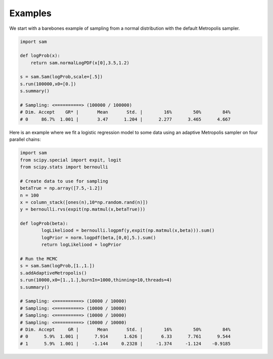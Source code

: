========
Examples
========

We start with a barebones example of sampling from a normal distribution with the default Metropolis sampler.

.. code-block:: python

    import sam

    def logProb(x):
        return sam.normalLogPDF(x[0],3.5,1.2)

    s = sam.Sam(logProb,scale=[.5])
    s.run(100000,x0=[0.])
    s.summary()

    # Sampling: <==========> (100000 / 100000)          
    # Dim. Accept    GR* |       Mean       Std. |        16%        50%        84%
    # 0     86.7%  1.001 |       3.47      1.204 |      2.277      3.465      4.667

Here is an example where we fit a logistic regression model to some data using an adaptive Metropolis sampler on four parallel chains:

.. code-block:: python

	import sam
	from scipy.special import expit, logit
	from scipy.stats import bernoulli

	# Create data to use for sampling
	betaTrue = np.array([7.5,-1.2])
	n = 100
	x = column_stack([ones(n),10*np.random.rand(n)])
	y = bernoulli.rvs(expit(np.matmul(x,betaTrue)))

	def logProb(beta):
		logLikeliood = bernoulli.logpmf(y,expit(np.matmul(x,beta))).sum()
		logPrior = norm.logpdf(beta,[0,0],5.).sum()
		return logLikeliood + logPrior

	# Run the MCMC
	s = sam.Sam(logProb,[1.,1.])
	s.addAdaptiveMetropolis()
	s.run(10000,x0=[1.,1.],burnIn=1000,thinning=10,threads=4)
	s.summary()

	# Sampling: <==========> (10000 / 10000)          
	# Sampling: <==========> (10000 / 10000)          
	# Sampling: <==========> (10000 / 10000)          
	# Sampling: <==========> (10000 / 10000)          
	# Dim. Accept     GR |       Mean       Std. |        16%        50%        84%
	# 0      5.9%  1.001 |      7.914      1.626 |       6.33      7.761      9.544
	# 1      5.9%  1.001 |     -1.144     0.2328 |     -1.374     -1.124    -0.9185
